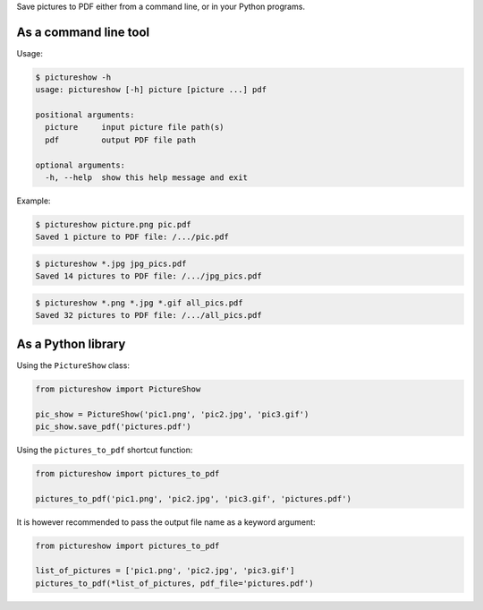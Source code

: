 Save pictures to PDF either from a command line, or in your Python programs.

As a command line tool
----------------------

Usage:

.. code::

    $ pictureshow -h
    usage: pictureshow [-h] picture [picture ...] pdf

    positional arguments:
      picture     input picture file path(s)
      pdf         output PDF file path

    optional arguments:
      -h, --help  show this help message and exit

Example:

.. code::

    $ pictureshow picture.png pic.pdf
    Saved 1 picture to PDF file: /.../pic.pdf

.. code::

    $ pictureshow *.jpg jpg_pics.pdf
    Saved 14 pictures to PDF file: /.../jpg_pics.pdf

.. code::

    $ pictureshow *.png *.jpg *.gif all_pics.pdf
    Saved 32 pictures to PDF file: /.../all_pics.pdf

As a Python library
-------------------

Using the ``PictureShow`` class:

.. code-block:: python

    from pictureshow import PictureShow

    pic_show = PictureShow('pic1.png', 'pic2.jpg', 'pic3.gif')
    pic_show.save_pdf('pictures.pdf')

Using the ``pictures_to_pdf`` shortcut function:

.. code-block:: python

    from pictureshow import pictures_to_pdf

    pictures_to_pdf('pic1.png', 'pic2.jpg', 'pic3.gif', 'pictures.pdf')

It is however recommended to pass the output file name as a keyword argument:

.. code-block:: python

    from pictureshow import pictures_to_pdf

    list_of_pictures = ['pic1.png', 'pic2.jpg', 'pic3.gif']
    pictures_to_pdf(*list_of_pictures, pdf_file='pictures.pdf')
